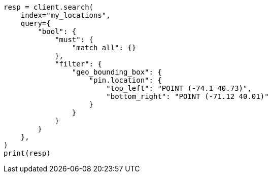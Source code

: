 // This file is autogenerated, DO NOT EDIT
// query-dsl/geo-bounding-box-query.asciidoc:246

[source, python]
----
resp = client.search(
    index="my_locations",
    query={
        "bool": {
            "must": {
                "match_all": {}
            },
            "filter": {
                "geo_bounding_box": {
                    "pin.location": {
                        "top_left": "POINT (-74.1 40.73)",
                        "bottom_right": "POINT (-71.12 40.01)"
                    }
                }
            }
        }
    },
)
print(resp)
----
